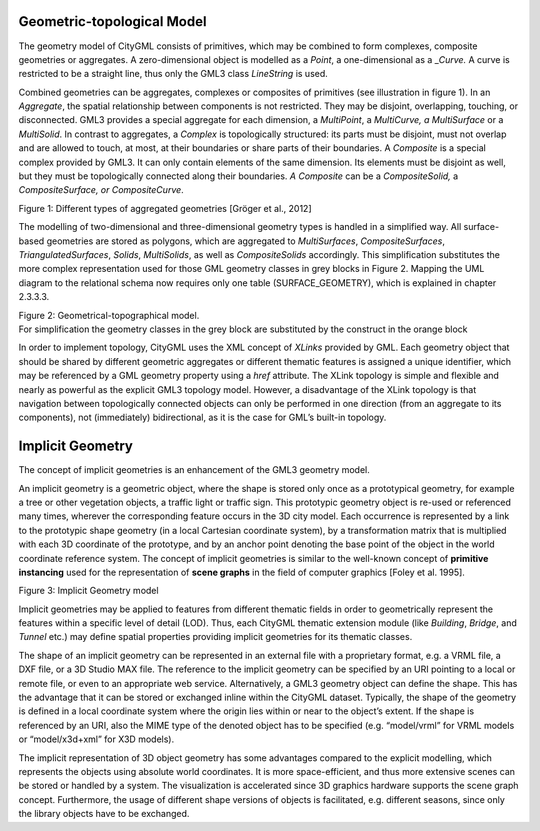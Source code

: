 Geometric-topological Model
~~~~~~~~~~~~~~~~~~~~~~~~~~~

The geometry model of CityGML consists of primitives, which may be
combined to form complexes, composite geometries or aggregates. A
zero-dimensional object is modelled as a *Point*, a one-dimensional as a
\_\ *Curve.* A curve is restricted to be a straight line, thus only the
GML3 class *LineString* is used.

Combined geometries can be aggregates, complexes or composites of
primitives (see illustration in figure 1). In an *Aggregate*, the
spatial relationship between components is not restricted. They may be
disjoint, overlapping, touching, or disconnected. GML3 provides a
special aggregate for each dimension, a *MultiPoint*, a *MultiCurve, a
MultiSurface* or a *MultiSolid*. In contrast to aggregates, a *Complex*
is topologically structured: its parts must be disjoint, must not
overlap and are allowed to touch, at most, at their boundaries or share
parts of their boundaries. A *Composite* is a special complex provided
by GML3. It can only contain elements of the same dimension. Its
elements must be disjoint as well, but they must be topologically
connected along their boundaries. *A Composite* can be a
*CompositeSolid,* a *CompositeSurface, or CompositeCurve*.

|image4|

Figure 1: Different types of aggregated geometries [Gröger et al., 2012]

The modelling of two-dimensional and three-dimensional geometry types is
handled in a simplified way. All surface-based geometries are stored as
polygons, which are aggregated to *MultiSurfaces*, *CompositeSurfaces*,
*TriangulatedSurfaces*, *Solids*, *MultiSolids*, as well as
*CompositeSolids* accordingly. This simplification substitutes the more
complex representation used for those GML geometry classes in grey
blocks in Figure 2. Mapping the UML diagram to the relational schema now
requires only one table (SURFACE_GEOMETRY), which is explained in
chapter 2.3.3.3.

|image5|

| Figure 2: Geometrical-topographical model.
| For simplification the geometry classes in the grey block are
  substituted by the construct in the orange block

In order to implement topology, CityGML uses the XML concept of *XLinks*
provided by GML. Each geometry object that should be shared by different
geometric aggregates or different thematic features is assigned a unique
identifier, which may be referenced by a GML geometry property using a
*href* attribute. The XLink topology is simple and flexible and nearly
as powerful as the explicit GML3 topology model. However, a disadvantage
of the XLink topology is that navigation between topologically connected
objects can only be performed in one direction (from an aggregate to its
components), not (immediately) bidirectional, as it is the case for
GML’s built-in topology.

Implicit Geometry
~~~~~~~~~~~~~~~~~

The concept of implicit geometries is an enhancement of the GML3
geometry model.

An implicit geometry is a geometric object, where the shape is stored
only once as a prototypical geometry, for example a tree or other
vegetation objects, a traffic light or traffic sign. This prototypic
geometry object is re-used or referenced many times, wherever the
corresponding feature occurs in the 3D city model. Each occurrence is
represented by a link to the prototypic shape geometry (in a local
Cartesian coordinate system), by a transformation matrix that is
multiplied with each 3D coordinate of the prototype, and by an anchor
point denoting the base point of the object in the world coordinate
reference system. The concept of implicit geometries is similar to the
well-known concept of **primitive instancing** used for the
representation of **scene graphs** in the field of computer graphics
[Foley et al. 1995].

|image6|

Figure 3: Implicit Geometry model

Implicit geometries may be applied to features from different thematic
fields in order to geometrically represent the features within a
specific level of detail (LOD). Thus, each CityGML thematic extension
module (like *Building*, *Bridge*, and *Tunnel* etc.) may define spatial
properties providing implicit geometries for its thematic classes.

The shape of an implicit geometry can be represented in an external file
with a proprietary format, e.g. a VRML file, a DXF file, or a 3D Studio
MAX file. The reference to the implicit geometry can be specified by an
URI pointing to a local or remote file, or even to an appropriate web
service. Alternatively, a GML3 geometry object can define the shape.
This has the advantage that it can be stored or exchanged inline within
the CityGML dataset. Typically, the shape of the geometry is defined in
a local coordinate system where the origin lies within or near to the
object’s extent. If the shape is referenced by an URI, also the MIME
type of the denoted object has to be specified (e.g. “model/vrml” for
VRML models or “model/x3d+xml” for X3D models).

The implicit representation of 3D object geometry has some advantages
compared to the explicit modelling, which represents the objects using
absolute world coordinates. It is more space-efficient, and thus more
extensive scenes can be stored or handled by a system. The visualization
is accelerated since 3D graphics hardware supports the scene graph
concept. Furthermore, the usage of different shape versions of objects
is facilitated, e.g. different seasons, since only the library objects
have to be exchanged.

.. |image4| image:: ../../media/image14.png
   :width: 6.10416in
   :height: 2.16666in

.. |image5| image:: ../../media/image15.png
   :width: 6.26702in
   :height: 5.94783in

.. |image6| image:: ../../media/image16.png
   :width: 6.29931in
   :height: 1.16319in
